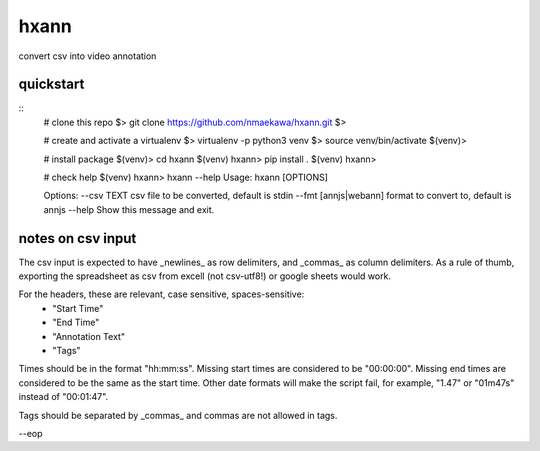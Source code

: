 =====
hxann
=====

convert csv into video annotation


quickstart
===========

::
    # clone this repo
    $> git clone https://github.com/nmaekawa/hxann.git
    $>

    # create and activate a virtualenv
    $> virtualenv -p python3 venv
    $> source venv/bin/activate
    $(venv)>

    # install package
    $(venv)> cd hxann
    $(venv) hxann> pip install .
    $(venv) hxann>

    # check help
    $(venv) hxann> hxann --help
    Usage: hxann [OPTIONS]

    Options:
    --csv TEXT            csv file to be converted, default is stdin
    --fmt [annjs|webann]  format to convert to, default is annjs
    --help                Show this message and exit.


notes on csv input
==================

The csv input is expected to have _newlines_ as row delimiters, and _commas_ as
column delimiters. As a rule of thumb, exporting the spreadsheet as csv from
excell (not csv-utf8!) or google sheets would work.

For the headers, these are relevant, case sensitive, spaces-sensitive:
    - "Start Time"
    - "End Time"
    - "Annotation Text"
    - "Tags"

Times should be in the format "hh:mm:ss". Missing start times are considered to
be "00:00:00". Missing end times are considered to be the same as the start time.
Other date formats will make the script fail, for example, "1.47" or "01m47s"
instead of "00:01:47".

Tags should be separated by _commas_ and commas are not allowed in tags.

--eop



